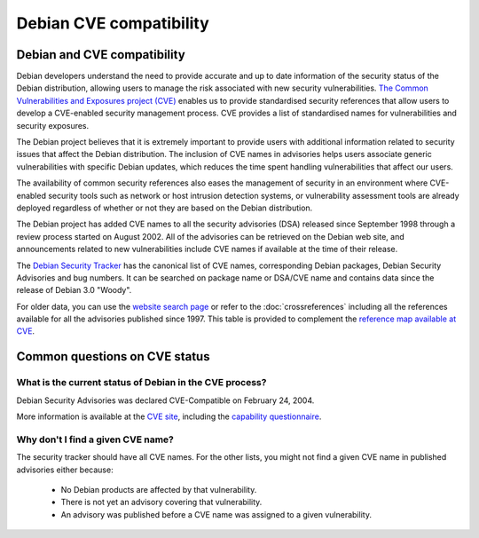 ===========================================================================
Debian CVE compatibility
===========================================================================

Debian and CVE compatibility
===========================================================================

.. image:: /images/CVE-compatible.png
   :alt: CVE compatible
   :align: right
   :target: https://cve.mitre.org

Debian developers understand the need to provide accurate and
up to date information of the security status of the Debian distribution,
allowing users to manage the risk associated with new security 
vulnerabilities.
`The Common Vulnerabilities and Exposures project (CVE) <https://cve.mitre.org/>`_
enables us to provide standardised security references that allow users
to develop a CVE-enabled security management process.  CVE provides a list of
standardised names for vulnerabilities and security exposures.

The Debian project believes that it is extremely
important to provide users with additional information 
related to security issues that affect the Debian distribution.
The inclusion of CVE names in advisories helps
users associate generic vulnerabilities with specific Debian updates,
which reduces the time spent handling vulnerabilities that affect our users.

The availability of common security references also eases the
management of security in an environment where
CVE-enabled security tools such as network or host intrusion detection systems, 
or vulnerability assessment tools are already deployed regardless of 
whether or not they are based on the Debian distribution.

The Debian project has added CVE names to all the security advisories (DSA) 
released since September 1998 through a review process started on 
August 2002. All of the advisories can be retrieved on the Debian
web site, and announcements related to new vulnerabilities include
CVE names if available at the time of their release.

The `Debian Security Tracker <https://security-tracker.debian.org/>`_
has the canonical list of CVE names, corresponding Debian packages, Debian
Security Advisories and bug numbers. It can be searched on package name
or DSA/CVE name and contains data since the release of Debian 3.0 "Woody".

For older data, you can use the `website search page <https://search.debian.org/>`_
or refer to the :doc:`crossreferences` including all the references
available for all the advisories published since 1997. This table is provided
to complement the
`reference map available at CVE <https://cve.mitre.org/cve/refs/refmap/source-DEBIAN.html>`_.

Common questions on CVE status
===========================================================================

What is the current status of Debian in the CVE process?
-----------------------------------------------------------------------
.. image:: /images/CVE-certificate.jpg
   :alt: CVE certification

Debian Security Advisories was declared CVE-Compatible on February 24, 2004.

More information is available at the 
`CVE site <https://cve.mitre.org/compatible/organizations.html#Software%20in%20the%20Public%20Interest,%20Inc.>`_,
including the
`capability questionnaire <https://cve.mitre.org/compatible/questionnaires/14.html>`_.

Why don't I find a given CVE name?
-----------------------------------------------------------------------
The security tracker should have all CVE names. For the other lists,
you might not find a given CVE name in published advisories either 
because:

 * No Debian products are affected by that vulnerability.
 * There is not yet an advisory covering that vulnerability.
 * An advisory was published before a CVE name was assigned to a given
   vulnerability. 

